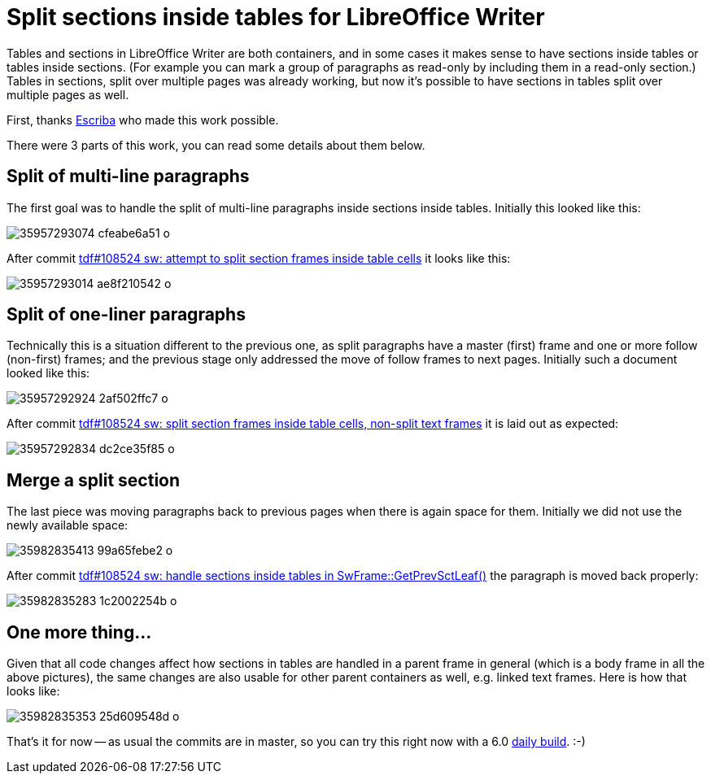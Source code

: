 = Split sections inside tables for LibreOffice Writer

:slug: sw-split-section-in-table
:category: libreoffice
:tags: en
:date: 2017-08-25T11:09:40Z

Tables and sections in LibreOffice Writer are both containers, and in some
cases it makes sense to have sections inside tables or tables inside sections.
(For example you can mark a group of paragraphs as read-only by including them
in a read-only section.) Tables in sections, split over multiple pages was
already working, but now it's possible to have sections in tables split over
multiple pages as well.

First, thanks https://www.escriba.de/en/[Escriba] who made this work possible.

There were 3 parts of this work, you can read some details about them below.

== Split of multi-line paragraphs

The first goal was to handle the split of multi-line paragraphs inside
sections inside tables. Initially this looked like this:

image::https://farm5.staticflickr.com/4430/35957293074_cfeabe6a51_o.png[align="center"]

After commit
http://cgit.freedesktop.org/libreoffice/core/commit/?id=f991b842addddeada6dc45c4054deeca5aa7f17b[tdf#108524
sw: attempt to split section frames inside table cells] it looks like this:

image::https://farm5.staticflickr.com/4393/35957293014_ae8f210542_o.png[align="center"]

== Split of one-liner paragraphs

Technically this is a situation different to the previous one, as split
paragraphs have a master (first) frame and one or more follow (non-first)
frames; and the previous stage only addressed the move of follow frames to
next pages. Initially such a document looked like this:

image::https://farm5.staticflickr.com/4360/35957292924_2af502ffc7_o.png[align="center"]

After commit
http://cgit.freedesktop.org/libreoffice/core/commit/?id=f8a76d218305a56d15b82b9dac4fafa558872780[tdf#108524
sw: split section frames inside table cells, non-split text frames] it is laid
out as expected:

image::https://farm5.staticflickr.com/4399/35957292834_dc2ce35f85_o.png[align="center"]

== Merge a split section

The last piece was moving paragraphs back to previous pages when there is
again space for them. Initially we did not use the newly available space:

image::https://farm5.staticflickr.com/4432/35982835413_99a65febe2_o.png[align="center"]

After commit
http://cgit.freedesktop.org/libreoffice/core/commit/?id=850bf99e7d1abcf2e0cce731b6715f87420d0ee6[tdf#108524
sw: handle sections inside tables in SwFrame::GetPrevSctLeaf()] the paragraph
is moved back properly:

image::https://farm5.staticflickr.com/4408/35982835283_1c2002254b_o.png[align="center"]

== One more thing...

Given that all code changes affect how sections in tables are handled in a
parent frame in general (which is a body frame in all the above pictures), the
same changes are also usable for other parent containers as well, e.g. linked
text frames. Here is how that looks like:

image::https://farm5.staticflickr.com/4342/35982835353_25d609548d_o.png[align="center"]

That's it for now -- as usual the commits are in master, so you can try this
right now with a 6.0 http://dev-builds.libreoffice.org/daily/master/[daily
build]. :-)

// vim: ft=asciidoc
